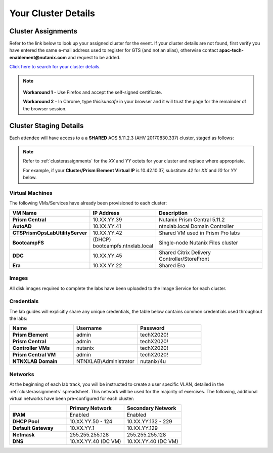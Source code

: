 .. _clusterinfoprod:

--------------------
Your Cluster Details
--------------------

.. _clusterassignments:

Cluster Assignments
+++++++++++++++++++

Refer to the link below to look up your assigned cluster for the event. If your cluster details are not found, first verify you have entered the same e-mail address used to register for GTS (and not an alias), otherwise contact **apac-tech-enablement@nutanix.com** and request to be added.

`Click here to search for your cluster details. <http://10.55.14.75:8090/>`_

.. note::

   .. raw:: html

     <strong><font color="red">If you are using the Google Chrome browser and macOS 10.5 Catalina, you may encounter issues with self-signed certifications in Prism and be unable to access the cluster. See below for available workarounds.</font></strong>

  **Workaround 1** - Use Firefox and accept the self-signed certificate.

  **Workaround 2** - In Chrome, type *thisisunsafe* in your browser and it will trust the page for the remainder of the browser session.

.. _stagingdetails:

Cluster Staging Details
+++++++++++++++++++++++

Each attendee will have access to a a **SHARED** AOS 5.11.2.3 (AHV 20170830.337) cluster, staged as follows:

.. note::

  Refer to :ref:`clusterassignments` for the *XX* and *YY* octets for your cluster and replace where appropriate.

  For example, if your **Cluster/Prism Element Virtual IP** is 10.42.10.37, substitute *42* for *XX* and *10* for *YY* below.

Virtual Machines
................

The following VMs/Services have already been provisioned to each cluster:

.. list-table::
   :widths: 25 25 50
   :header-rows: 1

   * - VM Name
     - IP Address
     - Description
   * - **Prism Central**
     - 10.XX.YY.39
     - Nutanix Prism Central 5.11.2
   * - **AutoAD**
     - 10.XX.YY.41
     - ntnxlab.local Domain Controller
   * - **GTSPrismOpsLabUtilityServer**
     - 10.XX.YY.42
     - Shared VM used in Prism Pro labs
   * - **BootcampFS**
     - (DHCP) bootcampfs.ntnxlab.local
     - Single-node Nutanix Files cluster
   * - **DDC**
     - 10.XX.YY.45
     - Shared Citrix Delivery Controller/StoreFront
   * - **Era**
     - 10.XX.YY.22
     - Shared Era

Images
......

All disk images required to complete the labs have been uploaded to the Image Service for each cluster.

Credentials
...........

The lab guides will explicitly share any unique credentials, the table below contains common credentials used throughout the labs:

.. list-table::
  :widths: 33 33 33
  :header-rows: 1

  * - Name
    - Username
    - Password
  * - **Prism Element**
    - admin
    - techX2020!
  * - **Prism Central**
    - admin
    - techX2020!
  * - **Controller VMs**
    - nutanix
    - techX2020!
  * - **Prism Central VM**
    - admin
    - techX2020!
  * - **NTNXLAB Domain**
    - NTNXLAB\\Administrator
    - nutanix/4u

Networks
........

At the beginning of each lab track, you will be instructed to create a user specific VLAN, detailed in the :ref:`clusterassignments` spreadsheet. This network will be used for the majority of exercises. The following, additional virtual networks have been pre-configured for each cluster:

.. list-table::
   :widths: 33 33 33
   :header-rows: 1

   * -
     - **Primary** Network
     - **Secondary** Network
   * - **IPAM**
     - Enabled
     - Enabled
   * - **DHCP Pool**
     - 10.XX.YY.50 - 124
     - 10.XX.YY.132 - 229
   * - **Default Gateway**
     - 10.XX.YY.1
     - 10.XX.YY.129
   * - **Netmask**
     - 255.255.255.128
     - 255.255.255.128
   * - **DNS**
     - 10.XX.YY.40 (DC VM)
     - 10.XX.YY.40 (DC VM)

.. raw:: html

   <strong><font color="red">Unless instructed otherwise in a lab, please use your user specific VLAN for VM deployments. If instructed to use the Primary or Secondary networks for an exercise, be sure to clean up unneeded VMs afterwards (or remove their NICs) to ensure IP space availability. With ~6 users sharing each cluster, IP space and memory are the two most contended resources.</font></strong>
